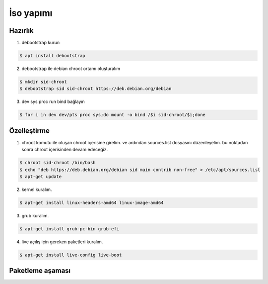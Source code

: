 İso yapımı
==========

Hazırlık
^^^^^^^^

1. debootstrap kurun

.. code-block:: shell

	$ apt install debootstrap
	
2. debootstrap ile debian chroot ortamı oluşturalım

.. code-block:: shell

	$ mkdir sid-chroot
	$ debootstrap sid sid-chroot https://deb.debian.org/debian

3. dev sys proc run bind bağlayın

.. code-block:: shell

	$ for i in dev dev/pts proc sys;do mount -o bind /$i sid-chroot/$i;done
	
Özelleştirme
^^^^^^^^^^^^

1. chroot komutu ile oluşan chroot içerisine girelim. ve ardından sources.list dosyasını düzenleyelim. bu noktadan sonra chroot içerisinden devam edeceğiz. 

.. code-block:: shell

	$ chroot sid-chroot /bin/bash
	$ echo "deb https://deb.debian.org/debian sid main contrib non-free" > /etc/apt/sources.list
	$ apt-get update

2. kernel kuralım.

.. code-block:: shell

	$ apt-get install linux-headers-amd64 linux-image-amd64
	
3. grub kuralım.

.. code-block:: shell

	$ apt-get install grub-pc-bin grub-efi

4. live açılış için gereken paketleri kuralım.

.. code-block:: shell

	$ apt-get install live-config live-boot

Paketleme aşaması
^^^^^^^^^^^^^^^^^
